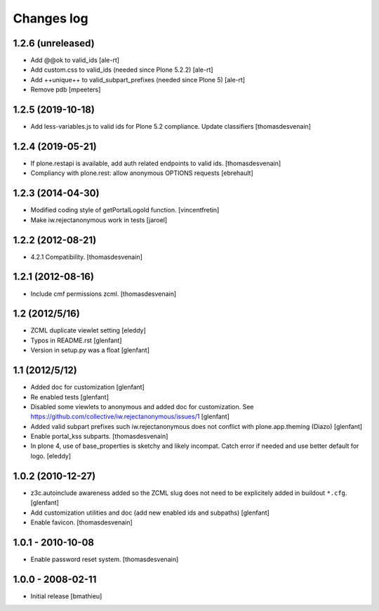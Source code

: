Changes log
===========

1.2.6 (unreleased)
------------------

- Add @@ok to valid_ids
  [ale-rt]

- Add custom.css to valid_ids (needed since Plone 5.2.2)
  [ale-rt]

- Add ++unique++ to valid_subpart_prefixes (needed since Plone 5)
  [ale-rt]

- Remove pdb
  [mpeeters]


1.2.5 (2019-10-18)
------------------

- Add less-variables.js to valid ids for Plone 5.2 compliance.
  Update classifiers [thomasdesvenain]


1.2.4 (2019-05-21)
------------------

- If plone.restapi is available, add auth related endpoints to valid ids.
  [thomasdesvenain]

- Compliancy with plone.rest: allow anonymous OPTIONS requests
  [ebrehault]


1.2.3 (2014-04-30)
------------------

- Modified coding style of getPortalLogoId function.
  [vincentfretin]

- Make iw.rejectanonymous work in tests
  [jaroel]


1.2.2 (2012-08-21)
------------------

- 4.2.1 Compatibility.
  [thomasdesvenain]


1.2.1 (2012-08-16)
------------------

- Include cmf permissions zcml.
  [thomasdesvenain]


1.2 (2012/5/16)
---------------

- ZCML duplicate viewlet setting
  [eleddy]

- Typos in README.rst
  [glenfant]

- Version in setup.py was a float
  [glenfant]


1.1 (2012/5/12)
---------------

- Added doc for customization
  [glenfant]

- Re enabled tests
  [glenfant]

- Disabled some viewlets to anonymous and added doc for customization.
  See https://github.com/collective/iw.rejectanonymous/issues/1
  [glenfant]

- Added valid subpart prefixes such iw.rejectanonymous does not conflict with
  plone.app.theming (Diazo)
  [glenfant]

- Enable portal_kss subparts.
  [thomasdesvenain]

- In plone 4, use of base_properties is sketchy and likely incompat.
  Catch error if needed and use better default for logo.
  [eleddy]


1.0.2 (2010-12-27)
------------------

- z3c.autoinclude awareness added so the ZCML slug does not need to be
  explicitely added in buildout ``*.cfg``.
  [glenfant]

- Add customization utilities and doc (add new enabled ids and subpaths)
  [glenfant]

- Enable favicon.
  [thomasdesvenain]


1.0.1 - 2010-10-08
------------------

- Enable password reset system.
  [thomasdesvenain]


1.0.0 - 2008-02-11
------------------

- Initial release
  [bmathieu]
